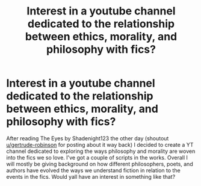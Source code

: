 #+TITLE: Interest in a youtube channel dedicated to the relationship between ethics, morality, and philosophy with fics?

* Interest in a youtube channel dedicated to the relationship between ethics, morality, and philosophy with fics?
:PROPERTIES:
:Author: SomewhatReliableff
:Score: 0
:DateUnix: 1606625081.0
:DateShort: 2020-Nov-29
:FlairText: Meta
:END:
After reading The Eyes by Shadenight123 the other day (shoutout [[/u/gertrude-robinson][u/gertrude-robinson]] for posting about it way back) I decided to create a YT channel dedicated to exploring the ways philosophy and morality are woven into the fics we so love. I've got a couple of scripts in the works. Overall I will mostly be giving background on how different philosophers, poets, and authors have evolved the ways we understand fiction in relation to the events in the fics. Would yall have an interest in something like that?

